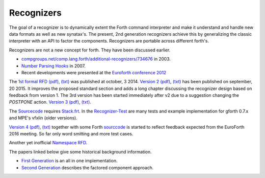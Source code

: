 
Recognizers
===========

The goal of a recognizer is to dynamically extent the Forth 
command interpreter and make it understand and handle new data 
formats as well as new synatax's. The present, 2nd generation
recognizers achieve this by generalizing the classic interpreter 
with an API to factor the components. Recognizers are portable 
across different forth's.

Recognizers are not a new concept for forth. They have been
discussed earlier.

* `compgroups.net/comp.lang.forth/additional-recognizers/734676 <http://compgroups.net/comp.lang.forth/additional-recognizers/734676>`__
  in 2003.
* `Number Parsing Hooks <https://groups.google.com/d/msg/comp.lang.forth/r7Vp3w1xNus/Wre1BaKeCvcJ>`__
  in 2007.
* Recent developments were presented at the `Euroforth conference 2012 <http://www.complang.tuwien.ac.at/anton/euroforth/ef12/papers/paysan-recognizers-ho.pdf>`__

The `1st formal RFD </pr/Recognizer-rfc.html>`__  
`(pdf) </pr/Recognizer-rfc.pdf>`__, 
`(txt) </pr/Recognizer-rfc.text>`__  
was published at october, 3 2014. `Version 2 </pr/Recognizer-rfc-B.html>`__
`(pdf) </pr/Recognizer-rfc-B.pdf>`__, 
`(txt) </pr/Recognizer-rfc-B.text>`__  
has been published on september, 20 2015. It improves the proposed standard 
section and adds a long chapter discussing the recognizer design based on 
feedback from version 1. The 3rd version has been started immediately after
v2 due to a suggestion changing the `POSTPONE` action.
`Version 3 </pr/Recognizer-rfc-C.html>`__ `(pdf) </pr/Recognizer-rfc-C.pdf>`__, 
`(txt) </pr/Recognizer-rfc-C.text>`__.

The `Sourcecode </pr/Recognizer-C.frt>`__ requires `Stack.frt </pr/Stack.frt>`__. 
In the `Recognizer-Test </pr/Recognizer-C-test.frt>`__ are many tests and
example implementation for gforth 0.7.x and MPE's vfxlin (older versions).

`Version 4 </pr/Recognizer-rfc-D.html>`__ `(pdf) </pr/Recognizer-rfc-D.pdf>`__, 
`(txt) </pr/Recognizer-rfc-D.text>`__  together with some Forth 
`sourccode </pr/Recognizer-D.frt>`__ is started to reflect feedback
expected from the EuroForth 2016 meeting. So far only word smitting
and more test cases.

Another yet inofficial `Namespace RFD </pr/RFD-Namespace.pdf>`__.

The papers linked below give some historical background information.

* `First Generation </pr/Recognizer-en.pdf>`__ is an all in one implementation.
* `Second Generation </pr/Recognizer2-en.pdf>`__ describes the factored component 
  approach.

